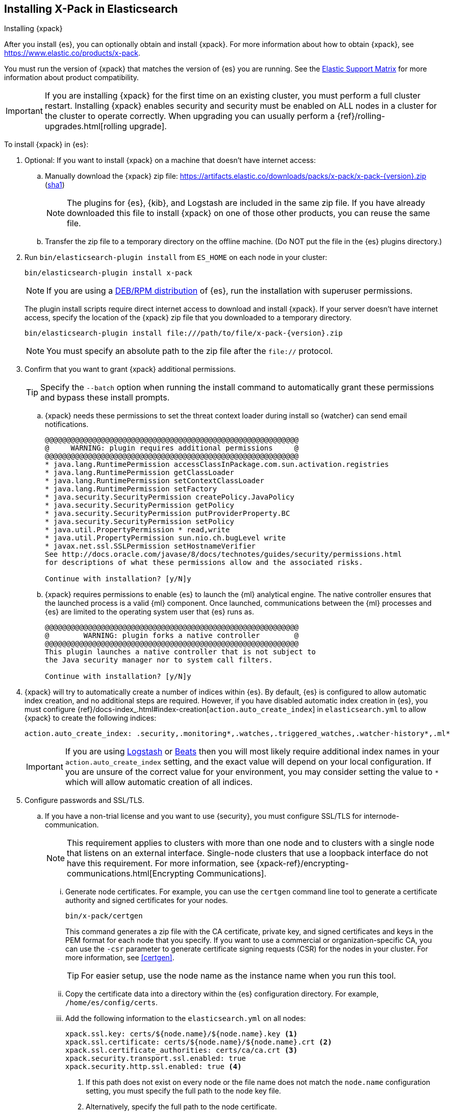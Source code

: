 [role="xpack"]
[[installing-xpack-es]]
== Installing X-Pack in Elasticsearch
++++
<titleabbrev>Installing {xpack}</titleabbrev>
++++

After you install {es}, you can optionally obtain and install {xpack}.
For more information about how to obtain {xpack},
see https://www.elastic.co/products/x-pack.

You must run the version of {xpack} that matches the version of {es} you are
running. See the
https://www.elastic.co/support/matrix#matrix_compatibility[Elastic Support Matrix]
for more information about product compatibility. 

IMPORTANT: If you are installing {xpack} for the first time on an existing
cluster, you must perform a full cluster restart. Installing {xpack} enables
security and security must be enabled on ALL nodes in a cluster for the cluster
to operate correctly. When upgrading you can usually perform
a {ref}/rolling-upgrades.html[rolling upgrade].

To install {xpack} in {es}:

. Optional: If you want to install {xpack} on a machine that doesn't have
internet access:

.. Manually download the {xpack} zip file:
https://artifacts.elastic.co/downloads/packs/x-pack/x-pack-{version}.zip[
+https://artifacts.elastic.co/downloads/packs/x-pack/x-pack-{version}.zip+]
(https://artifacts.elastic.co/downloads/packs/x-pack/x-pack-{version}.zip.sha1[sha1])
+
--
NOTE: The plugins for {es}, {kib}, and Logstash are included in the same zip
file. If you have already downloaded this file to install {xpack} on one of
those other products, you can reuse the same file.

--

.. Transfer the zip file to a temporary directory on the offline machine. (Do
NOT put the file in the {es} plugins directory.)

. Run `bin/elasticsearch-plugin install` from `ES_HOME` on each node in your
cluster:
+
--
[source,shell]
----------------------------------------------------------
bin/elasticsearch-plugin install x-pack
----------------------------------------------------------

NOTE: If you are using a <<xpack-package-installation, DEB/RPM distribution>>
      of {es}, run the installation with superuser permissions.

The plugin install scripts require direct internet access to download and
install {xpack}. If your server doesn’t have internet access, specify the
location of the {xpack} zip file that you downloaded to a temporary directory.

["source","sh",subs="attributes"]
----------------------------------------------------------
bin/elasticsearch-plugin install file:///path/to/file/x-pack-{version}.zip
----------------------------------------------------------

NOTE:  You must specify an absolute path to the zip file after the `file://` protocol.

--

. Confirm that you want to grant {xpack} additional permissions.
+
--
TIP:  Specify the `--batch` option when running the install command to
      automatically grant these permissions and bypass these install prompts.

--
+
  .. {xpack} needs these permissions to set the threat context loader during
  install so {watcher} can send email notifications.
+
--
[source,shell]
----------------------------------------------------------
@@@@@@@@@@@@@@@@@@@@@@@@@@@@@@@@@@@@@@@@@@@@@@@@@@@@@@@@@@@
@     WARNING: plugin requires additional permissions     @
@@@@@@@@@@@@@@@@@@@@@@@@@@@@@@@@@@@@@@@@@@@@@@@@@@@@@@@@@@@
* java.lang.RuntimePermission accessClassInPackage.com.sun.activation.registries
* java.lang.RuntimePermission getClassLoader
* java.lang.RuntimePermission setContextClassLoader
* java.lang.RuntimePermission setFactory
* java.security.SecurityPermission createPolicy.JavaPolicy
* java.security.SecurityPermission getPolicy
* java.security.SecurityPermission putProviderProperty.BC
* java.security.SecurityPermission setPolicy
* java.util.PropertyPermission * read,write
* java.util.PropertyPermission sun.nio.ch.bugLevel write
* javax.net.ssl.SSLPermission setHostnameVerifier
See http://docs.oracle.com/javase/8/docs/technotes/guides/security/permissions.html
for descriptions of what these permissions allow and the associated risks.

Continue with installation? [y/N]y
----------------------------------------------------------
--
  .. {xpack} requires permissions to enable {es} to launch the {ml} analytical
  engine. The native controller ensures that the launched process is a valid
  {ml} component. Once launched, communications between the {ml} processes and
  {es} are limited to the operating system user that {es} runs as.
+
--
[source,shell]
----------------------------------------------------------
@@@@@@@@@@@@@@@@@@@@@@@@@@@@@@@@@@@@@@@@@@@@@@@@@@@@@@@@@@@
@        WARNING: plugin forks a native controller        @
@@@@@@@@@@@@@@@@@@@@@@@@@@@@@@@@@@@@@@@@@@@@@@@@@@@@@@@@@@@
This plugin launches a native controller that is not subject to
the Java security manager nor to system call filters.

Continue with installation? [y/N]y
----------------------------------------------------------
--

. {xpack} will try to automatically create a number of indices within {es}.
By default, {es} is configured to allow automatic index creation, and no
additional steps are required. However, if you have disabled automatic index
creation in {es}, you must configure
{ref}/docs-index_.html#index-creation[`action.auto_create_index`] in
`elasticsearch.yml` to allow {xpack} to create the following indices:
+
--
[source,yaml]
-----------------------------------------------------------
action.auto_create_index: .security,.monitoring*,.watches,.triggered_watches,.watcher-history*,.ml*
-----------------------------------------------------------
--
+
[IMPORTANT]
=============================================================================
If you are using https://www.elastic.co/products/logstash[Logstash]
or https://www.elastic.co/products/beats[Beats] then you will most likely
require additional index names in your `action.auto_create_index` setting, and
the exact value will depend on your local configuration. If you are unsure of
the correct value for your environment, you may consider setting the value to
 `*` which will allow automatic creation of all indices.
=============================================================================

. Configure passwords and SSL/TLS.
.. If you have a non-trial license and you want to use {security}, you must
configure SSL/TLS for internode-communication.
+
--
NOTE: This requirement applies to clusters with more than one node and to
clusters with a single node that listens on an external interface. Single-node
clusters that use a loopback interface do not have this requirement.  For more
information, see
{xpack-ref}/encrypting-communications.html[Encrypting Communications].

--
... Generate node certificates. For example, you can use the `certgen` command
line tool to generate a certificate authority and signed certificates for your
nodes.
+
--
[source,shell]
----------------------------------------------------------
bin/x-pack/certgen
----------------------------------------------------------
This command generates a zip file with the CA certificate, private key, and
signed certificates and keys in the PEM format for each node that you specify.
If you want to use a commercial or organization-specific CA, you can use the
`-csr` parameter to generate certificate signing requests (CSR) for the nodes
in your cluster. For more information, see <<certgen>>.

TIP: For easier setup, use the node name as the instance name when you run
this tool.

--
... Copy the certificate data into a directory within the {es} configuration
directory. For example,
`/home/es/config/certs`.
... Add the following information to the `elasticsearch.yml` on all nodes:
+
--
[source,yaml]
-----------------------------------------------------------
xpack.ssl.key: certs/${node.name}/${node.name}.key <1>
xpack.ssl.certificate: certs/${node.name}/${node.name}.crt <2>
xpack.ssl.certificate_authorities: certs/ca/ca.crt <3>
xpack.security.transport.ssl.enabled: true
xpack.security.http.ssl.enabled: true <4>
-----------------------------------------------------------
<1> If this path does not exist on every node or the file name does not match
the `node.name` configuration setting, you must specify the full path to the
node key file.
<2> Alternatively, specify the full path to the node certificate.
<3> Alternatively specify the full path to the CA certificate.
<4> This setting is optional. It enables SSL on the HTTP layer to ensure that
communication between HTTP clients and the cluster is encrypted.
--

.. Start {es}.
+
--
[source,shell]
----------------------------------------------------------
bin/elasticsearch
----------------------------------------------------------
--

.. Set the passwords for all built-in users. The +setup-passwords+ command is
the simplest method to set the built-in users' passwords for the first time.
+
--
For example, you can run the command in an "interactive" mode, which prompts you
to enter new passwords for the `elastic`, `kibana`, and `logstash_system` users:

[source,shell]
--------------------------------------------------
bin/x-pack/setup-passwords interactive
--------------------------------------------------

For more information about the command options, see <<setup-passwords>>.

IMPORTANT: The `setup-passwords` command uses a transient bootstrap password
that is no longer valid after the command runs successfully. You cannot run the
`setup-passwords` command a second time. Instead, you can update passwords from
the **Management > Users** UI in {kib} or use the security user API.

For more information, see
{xpack-ref}/setting-up-authentication.html#set-built-in-user-passwords[Setting Built-in User Passwords].
--

. Optional: <<setup-xpack-client, Configure the Java Client>>.

. {kibana-ref}/installing-xpack-kb.html[Install {xpack} on {kib}].

. {logstash-ref}/installing-xpack-log.html[Install {xpack} on Logstash].


[float]
[[xpack-package-installation]]
=== Installing {xpack} on a DEB/RPM Package Installation

If you use the DEB/RPM packages to install {es}, by default {es} is installed
in `/usr/share/elasticsearch` and the configuration files are stored
in `/etc/elasticsearch`. (For the complete list of default paths, see
{ref}/deb.html#deb-layout[Debian Directory Layout] and
{ref}/rpm.html#rpm-layout[RPM Directory Layout] in the {es} Reference.)

To install {xpack} on a DEB/RPM package installation, you need to run
`bin/plugin install` from the `/usr/share/elasticsearch` directory with superuser
permissions:

[source,shell]
----------------------------------------------------------
cd /usr/share/elasticsearch
sudo bin/elasticsearch-plugin install x-pack
----------------------------------------------------------

NOTE: If the configuration files are not in `/etc/elasticsearch` you need to
      specify the location of the configuration files by setting the environment
      variable `ES_PATH_CONF` via `ES_PATH_CONF=<path>`.
